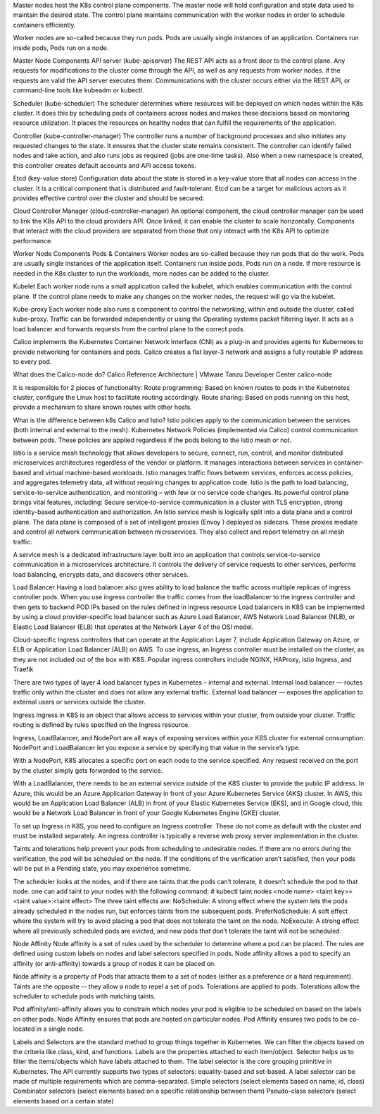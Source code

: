 Master nodes host the K8s control plane components. The master node will hold configuration and state data used to maintain the desired 
state. The control plane maintains communication with the worker nodes in order to schedule containers efficiently. 

Worker nodes are so-called because they run pods. Pods are usually single instances of an application. 
Containers run inside pods, Pods run on a node. 

Master Node Components
API server (kube-apiserver)
The REST API acts as a front door to the control plane. Any requests for modifications to the cluster come through the API, 
as well as any requests from worker nodes. If the requests are valid the API server executes them. 
Communications with the cluster occurs either via the REST API, or command-line tools like kubeadm or kubectl.

Scheduler (kube-scheduler)
The scheduler determines where resources will be deployed on which nodes within the K8s cluster. 
It does this by scheduling pods of containers across nodes and makes these decisions based on monitoring resource utilization. 
It places the resources on healthy nodes that can fulfill the requirements of the application.

Controller (kube-controller-manager)
The controller runs a number of background processes and also initiates any requested changes to the state. 
It ensures that the cluster state remains consistent. 
The controller can identify failed nodes and take action, and also runs jobs as required (jobs are one-time tasks). 
Also when a new namespace is created, this controller creates default accounts and API access tokens.

Etcd (key-value store)
Configuration data about the state is stored in a key-value store that all nodes can access in the cluster. 
It is a critical component that is distributed and fault-tolerant. 
Etcd can be a target for malicious actors as it provides effective control over the cluster and should be secured.

Cloud Controller Manager (cloud-controller-manager)
An optional component, the cloud controller manager can be used to link the K8s API to the cloud providers API. 
Once linked, it can enable the cluster to scale horizontally. 
Components that interact with the cloud providers are separated from those that only interact with the K8s API to optimize performance.

Worker Node Components
Pods & Containers
Worker nodes are so-called because they run pods that do the work. Pods are usually single instances of the application itself. 
Containers run inside pods, Pods run on a node. If more resource is needed in the K8s cluster to run the workloads, 
more nodes can be added to the cluster.

Kubelet
Each worker node runs a small application called the kubelet, which enables communication with the control plane. 
If the control plane needs to make any changes on the worker nodes, the request will go via the kubelet.

Kube-proxy
Each worker node also runs a component to control the networking, within and outside the cluster, called kube-proxy. 
Traffic can be forwarded independently or using the Operating systems packet filtering layer. 
It acts as a load balancer and forwards requests from the control plane to the correct pods.

Calico implements the Kubernetes Container Network Interface (CNI) as a plug-in and provides agents for Kubernetes to provide networking 
for containers and pods. Calico creates a flat layer-3 network and assigns a fully routable IP address to every pod.

What does the Calico-node do?
Calico Reference Architecture | VMware Tanzu Developer Center
calico-node

It is responsible for 2 pieces of functionality: 
Route programming: Based on known routes to pods in the Kubernetes cluster, configure the Linux host to facilitate routing accordingly. 
Route sharing: Based on pods running on this host, provide a mechanism to share known routes with other hosts.

What is the difference between k8s Calico and Istio?
Istio policies apply to the communication between the services (both internal and external to the mesh). 
Kubernetes Network Policies (implemented via Calico) control communication between pods. 
These policies are applied regardless if the pods belong to the Istio mesh or not.

Istio is a service mesh technology that allows developers to secure, connect, run, control, and monitor distributed microservices architectures 
regardless of the vendor or platform. It manages interactions between services in container-based and virtual machine-based workloads.
Istio manages traffic flows between services, enforces access policies, and aggregates telemetry data, all without requiring changes to 
application code.
Istio is the path to load balancing, service-to-service authentication, and monitoring – with few or no service code changes. 
Its powerful control plane brings vital features, including: Secure service-to-service communication in a cluster with TLS encryption, 
strong identity-based authentication and authorization.
An Istio service mesh is logically split into a data plane and a control plane. 
The data plane is composed of a set of intelligent proxies (Envoy ) deployed as sidecars. 
These proxies mediate and control all network communication between microservices. 
They also collect and report telemetry on all mesh traffic.

A service mesh is a dedicated infrastructure layer built into an application that controls service-to-service communication in a 
microservices architecture. It controls the delivery of service requests to other services, performs load balancing, encrypts data, and 
discovers other services.

Load Balancer
Having a load balancer also gives ability to load balance the traffic across multiple replicas of ingress controller pods. 
When you use ingress controller the traffic comes from the loadBalancer to the ingress controller and then gets to backend POD IPs based 
on the rules defined in ingress resource
Load balancers in K8S can be implemented by using a cloud provider-specific load balancer such as Azure Load Balancer, 
AWS Network Load Balancer (NLB), or Elastic Load Balancer (ELB) that operates at the Network Layer 4 of the OSI model.

Cloud-specific Ingress controllers that can operate at the Application Layer 7, include Application Gateway on Azure, or ELB or 
Application Load Balancer (ALB) on AWS. 
To use ingress, an Ingress controller must be installed on the cluster, as they are not included out of the box with K8S.
Popular ingress controllers include NGINX, HAProxy, Istio Ingress, and Traefik

There are two types of  layer 4 load balancer types in Kubernetes – internal and external.
Internal load balancer — routes traffic only within the cluster and does not allow any external traffic.
External load balancer — exposes the application to external users or services outside the cluster.

Ingress
Ingress in K8S is an object that allows access to services within your cluster, from outside your cluster.
Traffic routing is defined by rules specified on the Ingress resource.

Ingress, LoadBalancer, and NodePort are all ways of exposing services within your K8S cluster for external consumption.
NodePort and LoadBalancer let you expose a service by specifying that value in the service’s type.

With a NodePort, K8S allocates a specific port on each node to the service specified. 
Any request received on the port by the cluster simply gets forwarded to the service.

With a LoadBalancer, there needs to be an external service outside of the K8S cluster to provide the public IP address. 
In Azure, this would be an Azure Application Gateway in front of your Azure Kubernetes Service (AKS) cluster. 
In AWS, this would be an Application Load Balancer (ALB) in front of your Elastic Kubernetes Service (EKS), and in Google cloud, 
this would be a Network Load Balancer in front of your Google Kubernetes Engine (GKE) cluster.

To set up Ingress in K8S, you need to configure an Ingress controller. 
These do not come as default with the cluster and must be installed separately. 
An ingress controller is typically a reverse web proxy server implementation in the cluster.

Taints and tolerations help prevent your pods from scheduling to undesirable nodes.
If there are no errors during the verification, the pod will be scheduled on the node. 
If the conditions of the verification aren’t satisfied, then your pods will be put in a Pending state, you may experience sometime.

The scheduler looks at the nodes, and if there are taints that the pods can’t tolerate, it doesn’t schedule the pod to that node.
one can add taint to your nodes with the following command:
# kubectl taint nodes <node name> <taint key>=<taint value>:<taint effect>
The three taint effects are:
NoSchedule: 
A strong effect where the system lets the pods already scheduled in the nodes run, but enforces taints from the subsequent pods.
PreferNoSchedule: 
A soft effect where the system will try to avoid placing a pod that does not tolerate the taint on the node.
NoExecute: 
A strong effect where all previously scheduled pods are evicted, and new pods that don’t tolerate the taint will not be scheduled.

Node Affinity
Node affinity is a set of rules used by the scheduler to determine where a pod can be placed. 
The rules are defined using custom labels on nodes and label selectors specified in pods. 
Node affinity allows a pod to specify an affinity (or anti-affinity) towards a group of nodes it can be placed on.

Node affinity is a property of Pods that attracts them to a set of nodes (either as a preference or a hard requirement). 
Taints are the opposite -- they allow a node to repel a set of pods. 
Tolerations are applied to pods. Tolerations allow the scheduler to schedule pods with matching taints.

Pod affinity/anti-affinity allows you to constrain which nodes your pod is eligible to be scheduled on based on the labels on other pods.
Node Affinity ensures that pods are hosted on particular nodes. Pod Affinity ensures two pods to be co-located in a single node.

Labels and Selectors are the standard method to group things together in Kubernetes.
We can filter the objects based on the criteria like class, kind, and functions. 
Labels are the properties attached to each item/object. 
Selector helps us to filter the items/objects which have labels attached to them.
The label selector is the core grouping primitive in Kubernetes. 
The API currently supports two types of selectors: equality-based and set-based. 
A label selector can be made of multiple requirements which are comma-separated.
Simple selectors (select elements based on name, id, class) 
Combinator selectors (select elements based on a specific relationship between them) 
Pseudo-class selectors (select elements based on a certain state)